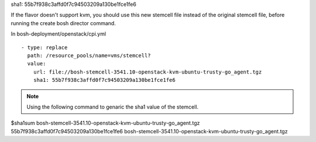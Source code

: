 
sha1: 55b7f938c3affd0f7c94503209a130be1fce1fe6

If the flavor doesn't support kvm, you should use this new stemcell file instead of the original stemcell file, before running the create bosh director command.

In bosh-deployment/openstack/cpi.yml

::

    - type: replace
      path: /resource_pools/name=vms/stemcell?
      value:
        url: file://bosh-stemcell-3541.10-openstack-kvm-ubuntu-trusty-go_agent.tgz
        sha1: 55b7f938c3affd0f7c94503209a130be1fce1fe6







.. Note:: Using the following command to genaric the sha1 value of the stemcell.

$sha1sum  bosh-stemcell-3541.10-openstack-kvm-ubuntu-trusty-go_agent.tgz
55b7f938c3affd0f7c94503209a130be1fce1fe6  bosh-stemcell-3541.10-openstack-kvm-ubuntu-trusty-go_agent.tgz




